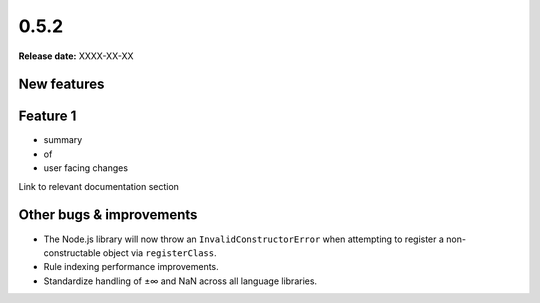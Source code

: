 =====
0.5.2
=====

**Release date:** XXXX-XX-XX


New features
==============

Feature 1
=========

- summary
- of
- user facing changes

Link to relevant documentation section


Other bugs & improvements
=========================

- The Node.js library will now throw an ``InvalidConstructorError`` when
  attempting to register a non-constructable object via ``registerClass``.
- Rule indexing performance improvements.
- Standardize handling of ±∞ and NaN across all language libraries.
